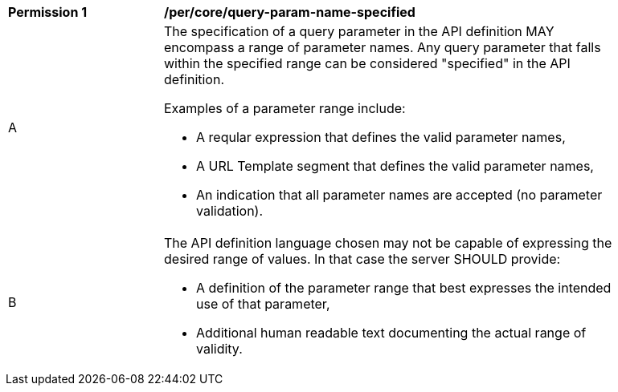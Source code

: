 [[per_core-query-param-name-specified]]
[width="90%",cols="2,6a"]
|===
^|*Permission {counter:per-id}* |*/per/core/query-param-name-specified*
^|A |The specification of a query parameter in the API definition MAY encompass a [underline]#range# of parameter names. Any query parameter that falls within the specified range can be considered "specified" in the API definition.

Examples of a parameter range include:

* A reqular expression that defines the valid parameter names,
* A URL Template segment that defines the valid parameter names,
* An indication that all parameter names are accepted (no parameter validation).
^|B |The API definition language chosen may not be capable of expressing the desired range of values. In that case the server SHOULD provide:

* A definition of the parameter range that best expresses the intended use of that parameter,
* Additional human readable text documenting the actual range of validity.  
|===
